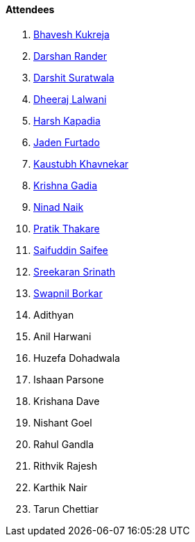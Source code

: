 ==== Attendees

. link:https://twitter.com/bhavesh878789[Bhavesh Kukreja^]
. link:https://twitter.com/SirusTweets[Darshan Rander^]
. link:https://twitter.com/DSdatsme[Darshit Suratwala^]
. link:https://twitter.com/DhiruCodes[Dheeraj Lalwani^]
. link:https://twitter.com/harshgkapadia[Harsh Kapadia^]
. link:https://twitter.com/furtado_jaden[Jaden Furtado^]
. link:https://www.linkedin.com/in/kaustubhkhavnekar[Kaustubh Khavnekar^]
. link:https://linkedin.com/in/krishna-gadia[Krishna Gadia^]
. link:https://twitter.com/NinadNaik07[Ninad Naik^]
. link:https://twitter.com/t3_pat[Pratik Thakare^]
. link:https://twitter.com/SaifSaifee_dev[Saifuddin Saifee^]
. link:https://twitter.com/skxrxn[Sreekaran Srinath^]
. link:https://twitter.com/swpnlbrkr[Swapnil Borkar^]
. Adithyan
. Anil Harwani
. Huzefa Dohadwala
. Ishaan Parsone
. Krishana Dave
. Nishant Goel
. Rahul Gandla
. Rithvik Rajesh
. Karthik Nair
. Tarun Chettiar
